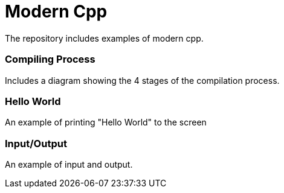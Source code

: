 = Modern Cpp

The repository includes examples of modern cpp.

=== Compiling Process

Includes a diagram showing the 4 stages of the compilation process.

=== Hello World

An example of printing "Hello World" to the screen

=== Input/Output

An example of input and output.
